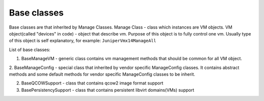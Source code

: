 Base classes
=======================

Base classes are that inherited by Manage Classes.
Manage Class - class which instances are VM objects.
VM object(called "devices" in code) - object that describe vm.
Purpose of this object is to fully control one vm.
Usually type of this object is self explanatory, for example: ``JuniperVmx14ManageAll``

List of base classes:

1. BaseManageVM - generic class contains vm management methods that should be common for all VM object.

2. BaseManageConfig - special class that inherited by vendor specific ManageConfig classes.
It contains abstract methods and some default methods for vendor specific ManageConfig classes to be inherit.

2. BaseQCOWSupport - class that contains qcow2 image format support

3. BasePersistencySupport - class that contains persistent libvirt domains(VMs) support

